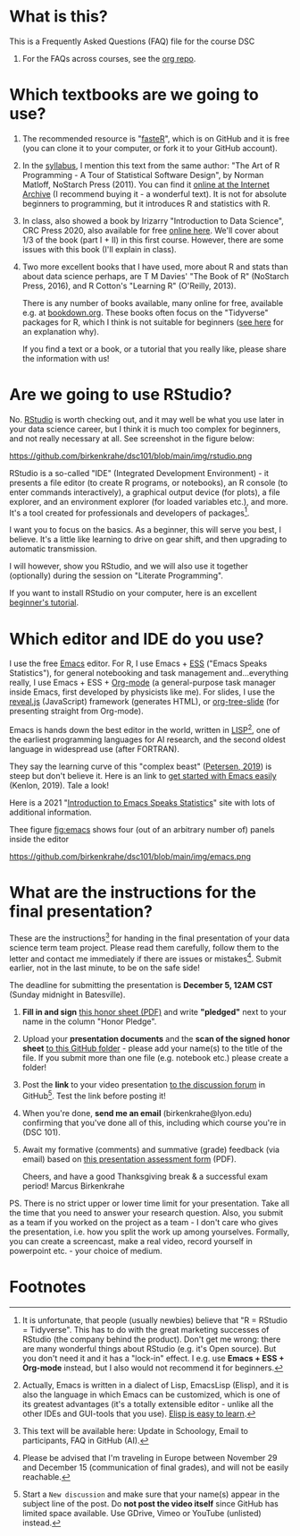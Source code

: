 #+startup: overview
#+options: ^:nil toc:1
* What is this?

  This is a Frequently Asked Questions (FAQ) file for the course DSC
  101. For the FAQs across courses, see the [[https://github.com/birkenkrahe/org][org repo]].

* Which textbooks are we going to use?

  1) The recommended resource is "[[https://github.com/matloff/fasteR#faster-fast-lane-to-learning-r][fasteR]]", which is on GitHub and it
     is free (you can clone it to your computer, or fork it to your
     GitHub account).
  2) In the [[https://github.com/birkenkrahe/dsc101/blob/main/syllabus.md][syllabus]], I mention this text from the same author: "The
     Art of R Programming - A Tour of Statistical Software Design", by
     Norman Matloff, NoStarch Press (2011). You can find it [[https://archive.org/details/Norman_Matloff___The_Art_of_R_Programming][online at
     the Internet Archive]] (I recommend buying it - a wonderful
     text). It is not for absolute beginners to programming, but it
     introduces R and statistics with R.
  3) In class, also showed a book by Irizarry "Introduction to Data
     Science", CRC Press 2020, also available for free [[https://rafalab.github.io/dsbook/][online
     here]]. We'll cover about 1/3 of the book (part I + II) in this first
     course. However, there are some issues with this book (I'll
     explain in class).
  4) Two more excellent books that I have used, more about R and stats
     than about data science perhaps, are T M Davies' "The Book of R"
     (NoStarch Press, 2016), and R Cotton's "Learning R" (O'Reilly,
     2013).

     There is any number of books available, many online for free,
     available e.g. at [[https://bookdown.org/][bookdown.org]]. These books often focus on the
     "Tidyverse" packages for R, which I think is not suitable for
     beginners ([[https://github.com/matloff/TidyverseSkeptic][see here]] for an explanation why).
     
     If you find a text or a book, or a tutorial that you really like,
     please share the information with us!

* Are we going to use RStudio?
  No. [[https://rstudio.com/][RStudio]] is worth checking out, and it may well be what you use
  later in your data science career, but I think it is much too
  complex for beginners, and not really necessary at all. See
  screenshot in the figure below:

  #+name: fig:rstudio
  https://github.com/birkenkrahe/dsc101/blob/main/img/rstudio.png

  RStudio is a so-called "IDE" (Integrated Development Environment) -
  it presents a file editor (to create R programs, or notebooks), an R
  console (to enter commands interactively), a graphical output device
  (for plots), a file explorer, and an environment explorer (for
  loaded variables etc.), and more. It's a tool created for
  professionals and developers of packages[fn:1].

  I want you to focus on the basics. As a beginner, this will serve
  you best, I believe. It's a little like learning to drive on gear
  shift, and then upgrading to automatic transmission.

  I will however, show you RStudio, and we will also use it together
  (optionally) during the session on "Literate Programming".

  If you want to install RStudio on your computer, here is an
  excellent [[https://techvidvan.com/tutorials/install-r/][beginner's tutorial]].

* Which editor and IDE do you use?
  I use the free [[https://www.gnu.org/software/emacs/][Emacs]] editor. For R, I use Emacs + [[https://ess.r-project.org/][ESS]] ("Emacs Speaks
  Statistics"), for general notebooking and task management
  and...everything really, I use Emacs + ESS + [[https://orgmode.org/][Org-mode]] (a
  general-purpose task manager inside Emacs, first developed by
  physicists like me). For slides, I use the [[https://github.com/hakimel/reveal.js/][reveal.js]] (JavaScript)
  framework (generates HTML), or [[https://github.com/takaxp/org-tree-slide][org-tree-slide]] (for presenting
  straight from Org-mode).

  Emacs is hands down the best editor in the world, written in [[https://en.wikipedia.org/wiki/Lisp_(programming_language)][LISP]][fn:2],
  one of the earliest programming languages for AI research, and the
  second oldest language in widespread use (after FORTRAN).

  They say the learning curve of this "complex beast" ([[https://masteringemacs.org/article/beginners-guide-to-emacs][Petersen, 2019]])
  is steep but don't believe it.  Here is an link to [[https://opensource.com/article/20/3/getting-started-emacs][get started with
  Emacs easily]] (Kenlon, 2019). Tale a look!

  Here is a 2021 "[[https://ess-intro.github.io/][Introduction to Emacs Speaks Statistics]]" site with
  lots of additional information.

  Thee figure [[fig:emacs]] shows four (out of an arbitrary number of)
  panels inside the editor

  #+name: fig:emacs
  https://github.com/birkenkrahe/dsc101/blob/main/img/emacs.png

* What are the instructions for the final presentation?
  These are the instructions[fn:3] for handing in the final
  presentation of your data science term team project. Please read them
  carefully, follow them to the letter and contact me immediately if
  there are issues or mistakes[fn:4]. Submit earlier, not in the last
  minute, to be on the safe side!

  The deadline for submitting the presentation is *December 5, 12AM
  CST* (Sunday midnight in Batesville).

  1) *Fill in and sign* [[https://github.com/birkenkrahe/org/blob/master/Honor_pledge.pdf][this honor sheet (PDF)]] and write
     *"pledged"* next to your name in the column "Honor Pledge".

  2) Upload your *presentation documents* and the *scan of the
     signed honor sheet* [[https://github.com/birkenkrahe/dsc101/tree/main/presentations/4_sprint_review][to this GitHub folder]] - please add your
     name(s) to the title of the file. If you submit more than one
     file (e.g. notebook etc.) please create a folder!

  3) Post the *link* to your video presentation [[https://github.com/birkenkrahe/dsc101/discussions][to the discussion
     forum]] in GitHub[fn:5]. Test the link before posting it!

  4) When you're done, *send me an email* (birkenkrahe@lyon.edu)
     confirming that you've done all of this, including which
     course you're in (DSC 101).

  5) Await my formative (comments) and summative (grade) feedback
     (via email) based on [[https://github.com/birkenkrahe/org/blob/master/Presentation_Assessment_Form.pdf][this presentation assessment form]] (PDF).

     Cheers, and have a good Thanksgiving break & a successful exam
     period!  Marcus Birkenkrahe

  PS. There is no strict upper or lower time limit for your
  presentation. Take all the time that you need to answer your
  research question. Also, you submit as a team if you worked on the
  project as a team - I don't care who gives the presentation,
  i.e. how you split the work up among yourselves. Formally, you can
  create a screencast, make a real video, record yourself in
  powerpoint etc. - your choice of medium.

* Footnotes
[fn:3] This text will be available here: Update in Schoology, Email to
participants, FAQ in GitHub (AI).

[fn:4]Please be advised that I'm traveling in Europe between November
29 and December 15 (communication of final grades), and will not be
easily reachable.

[fn:5]Start a ~New discussion~ and make sure that your name(s) appear
in the subject line of the post. Do *not post the video itself* since
GitHub has limited space available. Use GDrive, Vimeo or YouTube
(unlisted) instead.
  
[fn:2]Actually, Emacs is written in a dialect of Lisp, EmacsLisp
(Elisp), and it is also the language in which Emacs can be customized,
which is one of its greatest advantages (it's a totally extensible
editor - unlike all the other IDEs and GUI-tools that you use). [[https://www.emacswiki.org/emacs/LearnEmacsLisp][Elisp
is easy to learn]].

[fn:1]It is unfortunate, that people (usually newbies) believe that "R
= RStudio = Tidyverse". This has to do with the great marketing
successes of RStudio (the company behind the product). Don't get me
wrong: there are many wonderful things about RStudio (e.g. it's Open
source). But you don't need it and it has a "lock-in" effect. I
e.g. use *Emacs + ESS + Org-mode* instead, but I also would not
recommend it for beginners.
